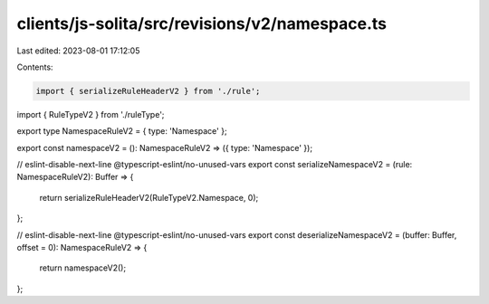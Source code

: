 clients/js-solita/src/revisions/v2/namespace.ts
===============================================

Last edited: 2023-08-01 17:12:05

Contents:

.. code-block:: ts

    import { serializeRuleHeaderV2 } from './rule';
import { RuleTypeV2 } from './ruleType';

export type NamespaceRuleV2 = { type: 'Namespace' };

export const namespaceV2 = (): NamespaceRuleV2 => ({ type: 'Namespace' });

// eslint-disable-next-line @typescript-eslint/no-unused-vars
export const serializeNamespaceV2 = (rule: NamespaceRuleV2): Buffer => {
  return serializeRuleHeaderV2(RuleTypeV2.Namespace, 0);
};

// eslint-disable-next-line @typescript-eslint/no-unused-vars
export const deserializeNamespaceV2 = (buffer: Buffer, offset = 0): NamespaceRuleV2 => {
  return namespaceV2();
};


